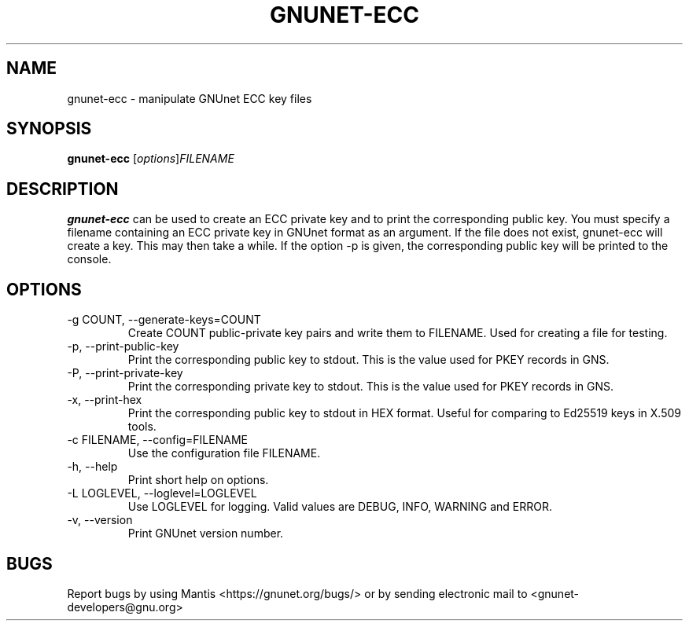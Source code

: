 .TH GNUNET\-ECC 1 "Jun 5, 2017" "GNUnet"

.SH NAME
gnunet\-ecc \- manipulate GNUnet ECC key files

.SH SYNOPSIS
.B gnunet\-ecc
.RI [ options ] FILENAME
.br

.SH DESCRIPTION
\fBgnunet\-ecc\fP can be used to create an ECC private key and to print the corresponding public key.  You must specify a filename containing an ECC private key in GNUnet format as an argument.  If the file does not exist, gnunet\-ecc will create a key.  This may then take a while.  If the option \-p is given, the corresponding public key will be printed to the console.

.SH OPTIONS
.B
.IP "\-g COUNT, \-\-generate-keys=COUNT"
Create COUNT public-private key pairs and write them to FILENAME.  Used for creating a file for testing.
.B
.IP "\-p, \-\-print-public-key"
Print the corresponding public key to stdout.  This is the value used for PKEY records in GNS.
.B
.IP "\-P, \-\-print-private-key"
Print the corresponding private key to stdout.  This is the value used for PKEY records in GNS.
.B
.IP "\-x, \-\-print-hex"
Print the corresponding public key to stdout in HEX format.  Useful for comparing to Ed25519 keys in X.509 tools.
.B
.IP "\-c FILENAME,  \-\-config=FILENAME"
Use the configuration file FILENAME.
.B
.IP "\-h, \-\-help"
Print short help on options.
.B
.IP "\-L LOGLEVEL, \-\-loglevel=LOGLEVEL"
Use LOGLEVEL for logging.  Valid values are DEBUG, INFO, WARNING and ERROR.
.B
.IP "\-v, \-\-version"
Print GNUnet version number.


.SH BUGS
Report bugs by using Mantis <https://gnunet.org/bugs/> or by sending electronic mail to <gnunet\-developers@gnu.org>
